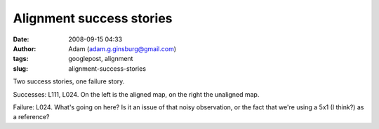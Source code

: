 Alignment success stories
#########################
:date: 2008-09-15 04:33
:author: Adam (adam.g.ginsburg@gmail.com)
:tags: googlepost, alignment
:slug: alignment-success-stories

.. image:: http://2.bp.blogspot.com/_lsgW26mWZnU/SM3ki00LXOI/AAAAAAAADYA/5izD0hrve40/s400/l111_align_success.jpg
.. image:: http://4.bp.blogspot.com/_lsgW26mWZnU/SM3krUz_JTI/AAAAAAAADYI/uzayPOqbiss/s400/l024_align_success.jpg
.. image:: http://1.bp.blogspot.com/_lsgW26mWZnU/SM3krkSjAGI/AAAAAAAADYQ/ZOoWxknrDDA/s400/l024_align_failure.jpg

Two success stories, one failure story.

Successes: L111, L024. On the left is the aligned map, on the right the
unaligned map.

Failure: L024. What's going on here? Is it an issue of that noisy
observation, or the fact that we're using a 5x1 (I think?) as a
reference?

.. _|image3|: http://2.bp.blogspot.com/_lsgW26mWZnU/SM3ki00LXOI/AAAAAAAADYA/5izD0hrve40/s1600-h/l111_align_success.jpg
.. _|image4|: http://4.bp.blogspot.com/_lsgW26mWZnU/SM3krUz_JTI/AAAAAAAADYI/uzayPOqbiss/s1600-h/l024_align_success.jpg
.. _|image5|: http://1.bp.blogspot.com/_lsgW26mWZnU/SM3krkSjAGI/AAAAAAAADYQ/ZOoWxknrDDA/s1600-h/l024_align_failure.jpg

